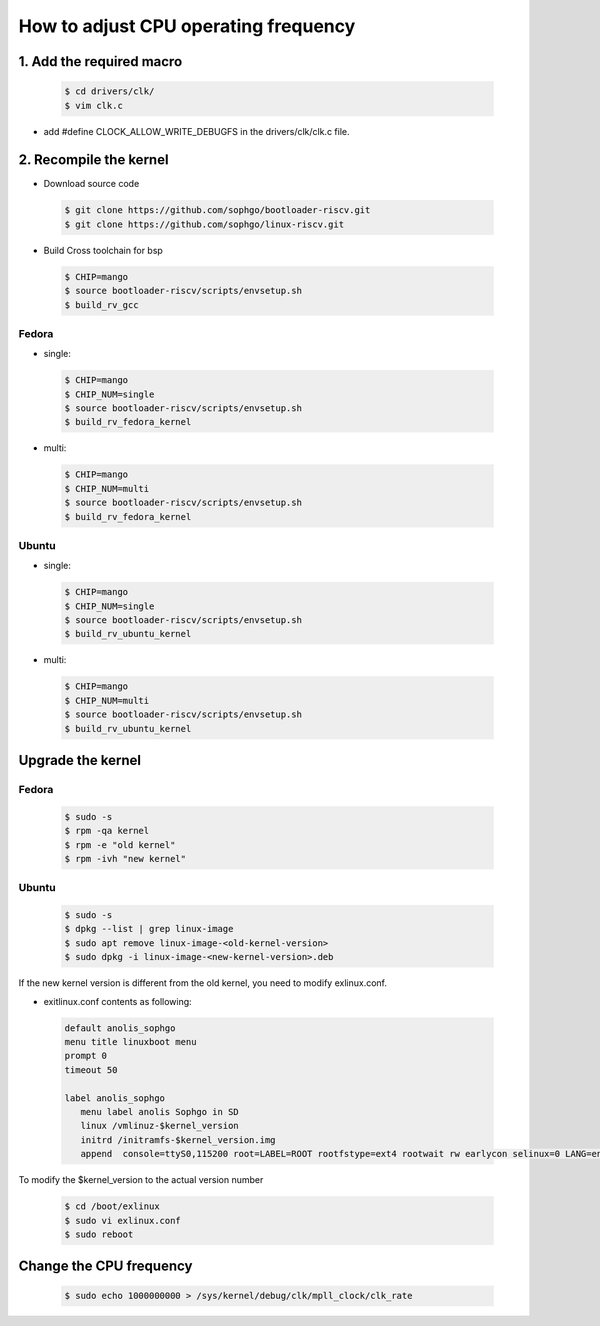 ======================================
How to adjust CPU operating frequency
======================================


1. Add the required macro
=========================

.. highlights::

   .. code:: sh

      $ cd drivers/clk/
      $ vim clk.c

-   add  #define CLOCK_ALLOW_WRITE_DEBUGFS in the drivers/clk/clk.c file.

2. Recompile the kernel
================================

- Download source code

.. highlights::

   .. code:: sh

    $ git clone https://github.com/sophgo/bootloader-riscv.git
    $ git clone https://github.com/sophgo/linux-riscv.git

- Build Cross toolchain for bsp

.. highlights::

   .. code:: sh

      $ CHIP=mango
      $ source bootloader-riscv/scripts/envsetup.sh
      $ build_rv_gcc

Fedora
----------------------------------------

-  single:
  
.. highlights::

   .. code:: sh

      $ CHIP=mango
      $ CHIP_NUM=single
      $ source bootloader-riscv/scripts/envsetup.sh
      $ build_rv_fedora_kernel

-   multi:

.. highlights::

   .. code:: sh

      $ CHIP=mango
      $ CHIP_NUM=multi
      $ source bootloader-riscv/scripts/envsetup.sh
      $ build_rv_fedora_kernel

Ubuntu
----------------------------------------
  
-  single:
  
.. highlights::

   .. code:: sh

      $ CHIP=mango
      $ CHIP_NUM=single
      $ source bootloader-riscv/scripts/envsetup.sh
      $ build_rv_ubuntu_kernel

-   multi:

.. highlights::

   .. code:: sh

      $ CHIP=mango
      $ CHIP_NUM=multi
      $ source bootloader-riscv/scripts/envsetup.sh
      $ build_rv_ubuntu_kernel

Upgrade the kernel
==================

Fedora
-------

.. highlights::

   .. code:: sh

      $ sudo -s
      $ rpm -qa kernel
      $ rpm -e "old kernel"
      $ rpm -ivh "new kernel"

Ubuntu
-------

.. highlights::

   .. code:: sh

      $ sudo -s
      $ dpkg --list | grep linux-image
      $ sudo apt remove linux-image-<old-kernel-version>
      $ sudo dpkg -i linux-image-<new-kernel-version>.deb

If the new kernel version is different from the old kernel, you need to modify exlinux.conf.

-   exitlinux.conf contents as following:

.. highlights::

    .. code:: sh

       default anolis_sophgo
       menu title linuxboot menu
       prompt 0
       timeout 50

       label anolis_sophgo
          menu label anolis Sophgo in SD
          linux /vmlinuz-$kernel_version
          initrd /initramfs-$kernel_version.img 
          append  console=ttyS0,115200 root=LABEL=ROOT rootfstype=ext4 rootwait rw earlycon selinux=0 LANG=en_US.UTF-8 nvme.use_threaded_interrupts=1 nvme_core.io_timeout=3000

To modify the $kernel_version to the actual version number

.. highlights::

   .. code:: sh

      $ cd /boot/exlinux
      $ sudo vi exlinux.conf
      $ sudo reboot

Change the CPU frequency
========================

.. highlights::

   .. code:: sh

      $ sudo echo 1000000000 > /sys/kernel/debug/clk/mpll_clock/clk_rate